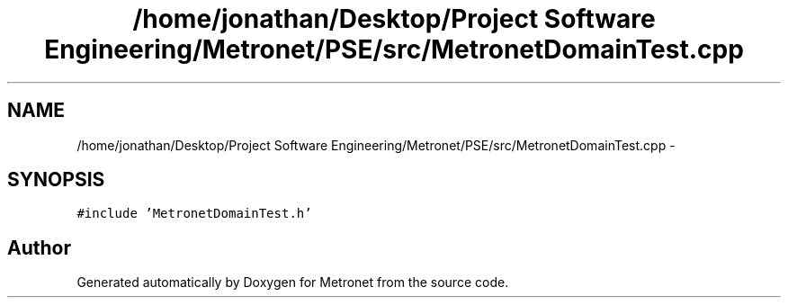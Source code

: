 .TH "/home/jonathan/Desktop/Project Software Engineering/Metronet/PSE/src/MetronetDomainTest.cpp" 3 "Thu Mar 16 2017" "Metronet" \" -*- nroff -*-
.ad l
.nh
.SH NAME
/home/jonathan/Desktop/Project Software Engineering/Metronet/PSE/src/MetronetDomainTest.cpp \- 
.SH SYNOPSIS
.br
.PP
\fC#include 'MetronetDomainTest\&.h'\fP
.br

.SH "Author"
.PP 
Generated automatically by Doxygen for Metronet from the source code\&.
